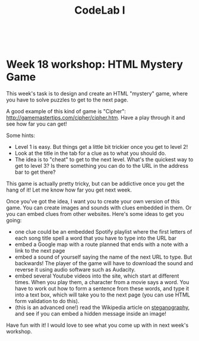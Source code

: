 #+TITLE:CodeLab I
#+HTML:<br>

* Week 18 workshop: HTML Mystery Game

This week's task is to design and create an HTML "mystery" game, where you have to solve puzzles to get to the next page.

A good example of this kind of game is "Cipher": http://gamemastertips.com/cipher/cipher.htm. Have a play through it and see how far you can get!

Some hints:

- Level 1 is easy. But things get a little bit trickier once you get to level 2!
- Look at the title in the tab for a clue as to what you should do.
- The idea is to "cheat" to get to the next level. What's the quickest way to get to level 3? Is there something you can do to the URL in the address bar to get there?

This game is actually pretty tricky, but can be addictive once you get the hang of it! Let me know how far you get next week.

Once you've got the idea, I want you to create your own version of this game. You can create images and sounds with clues embedded in them. Or you can embed clues from other websites. Here's some ideas to get you going:

- one clue could be an embedded Spotify playlist where the first letters of each song title spell a word that you have to type into the URL bar
- embed a Google map with a route planned that ends with a note with a link to the next page
- embed a sound of yourself saying the name of the next URL to type. But backwards! The player of the game will have to download the sound and reverse it using audio software such as Audacity.
- embed several Youtube videos into the site, which start at different times. When you play them, a character from a movie says a word. You have to work out how to form a sentence from these words, and type it into a text box, which will take you to the next page (you can use HTML form validation to do this).
- (this is an advanced one!) read the Wikipedia article on [[https://en.wikipedia.org/wiki/Steganography][steganography]], and see if you can embed a hidden message inside an image!

Have fun with it! I would love to see what you come up with in next week's workshop.

